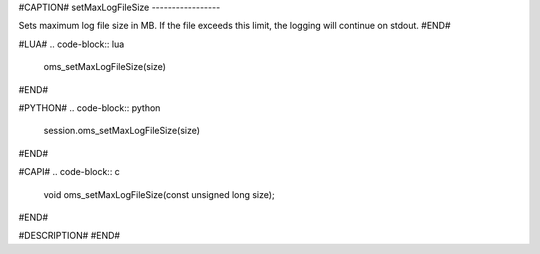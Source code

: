 #CAPTION#
setMaxLogFileSize
-----------------

Sets maximum log file size in MB. If the file exceeds this limit, the logging
will continue on stdout.
#END#

#LUA#
.. code-block:: lua

  oms_setMaxLogFileSize(size)

#END#

#PYTHON#
.. code-block:: python

  session.oms_setMaxLogFileSize(size)

#END#

#CAPI#
.. code-block:: c

  void oms_setMaxLogFileSize(const unsigned long size);

#END#

#DESCRIPTION#
#END#
